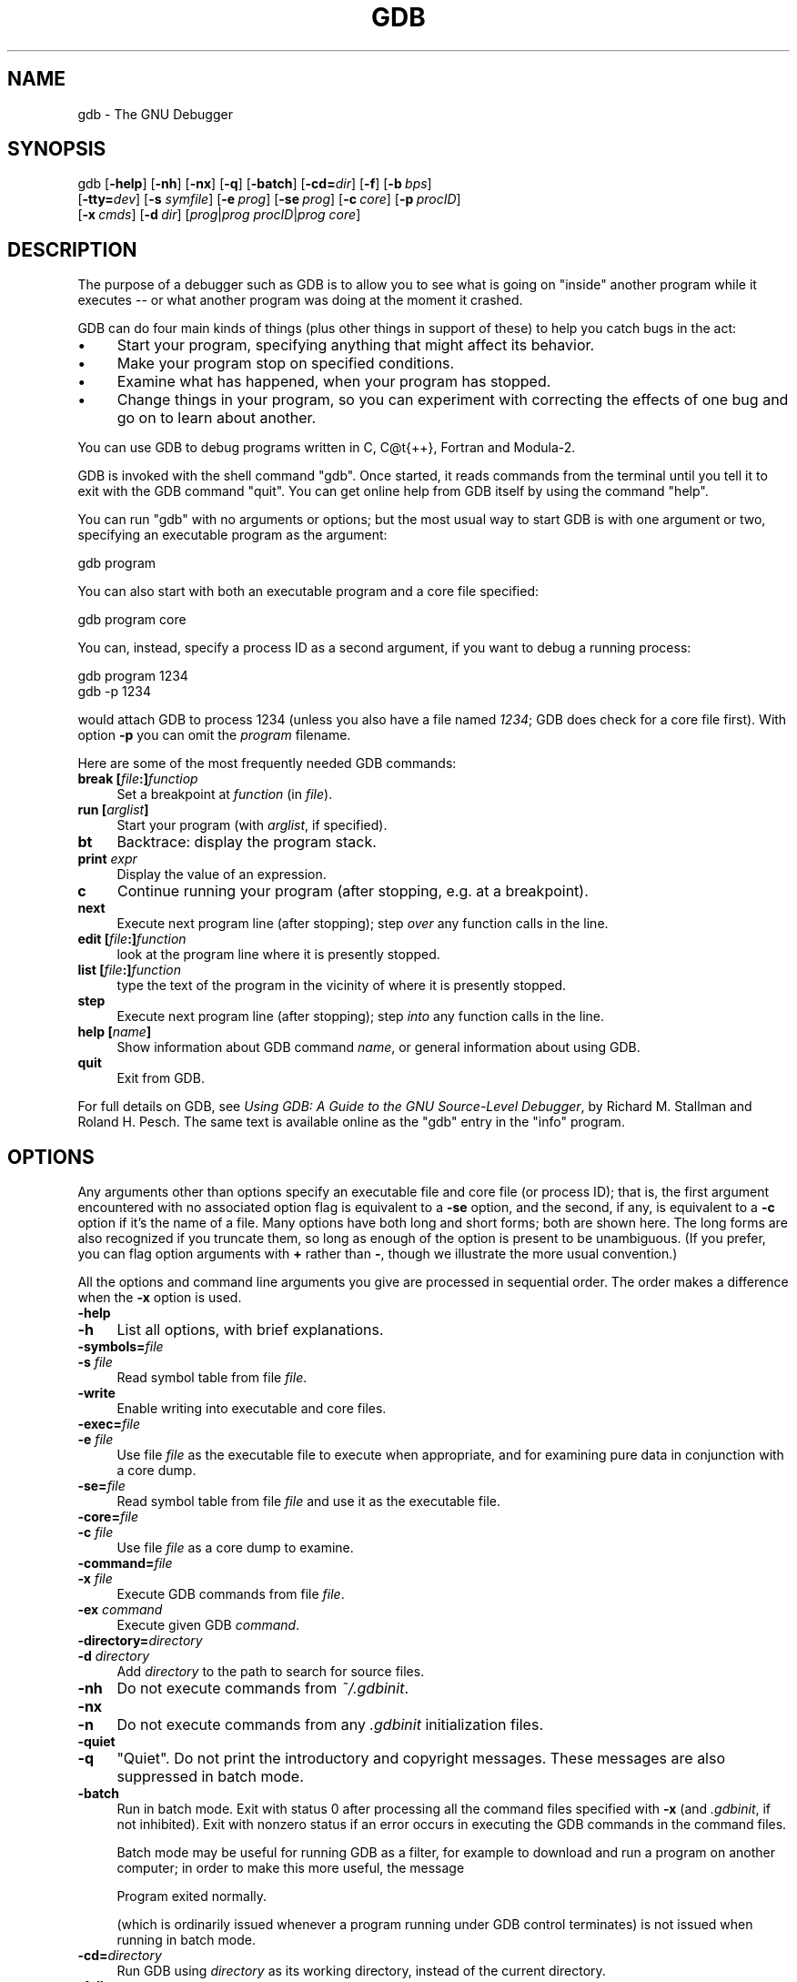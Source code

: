.\" -*- mode: troff; coding: utf-8 -*-
.\" Automatically generated by Pod::Man 5.01 (Pod::Simple 3.43)
.\"
.\" Standard preamble:
.\" ========================================================================
.de Sp \" Vertical space (when we can't use .PP)
.if t .sp .5v
.if n .sp
..
.de Vb \" Begin verbatim text
.ft CW
.nf
.ne \\$1
..
.de Ve \" End verbatim text
.ft R
.fi
..
.\" \*(C` and \*(C' are quotes in nroff, nothing in troff, for use with C<>.
.ie n \{\
.    ds C` ""
.    ds C' ""
'br\}
.el\{\
.    ds C`
.    ds C'
'br\}
.\"
.\" Escape single quotes in literal strings from groff's Unicode transform.
.ie \n(.g .ds Aq \(aq
.el       .ds Aq '
.\"
.\" If the F register is >0, we'll generate index entries on stderr for
.\" titles (.TH), headers (.SH), subsections (.SS), items (.Ip), and index
.\" entries marked with X<> in POD.  Of course, you'll have to process the
.\" output yourself in some meaningful fashion.
.\"
.\" Avoid warning from groff about undefined register 'F'.
.de IX
..
.nr rF 0
.if \n(.g .if rF .nr rF 1
.if (\n(rF:(\n(.g==0)) \{\
.    if \nF \{\
.        de IX
.        tm Index:\\$1\t\\n%\t"\\$2"
..
.        if !\nF==2 \{\
.            nr % 0
.            nr F 2
.        \}
.    \}
.\}
.rr rF
.\" ========================================================================
.\"
.IX Title "GDB 1"
.TH GDB 1 2025-01-22 gdb-7.8 "GNU Development Tools"
.\" For nroff, turn off justification.  Always turn off hyphenation; it makes
.\" way too many mistakes in technical documents.
.if n .ad l
.nh
.SH NAME
gdb \- The GNU Debugger
.SH SYNOPSIS
.IX Header "SYNOPSIS"
gdb [\fB\-help\fR] [\fB\-nh\fR] [\fB\-nx\fR] [\fB\-q\fR]
[\fB\-batch\fR] [\fB\-cd=\fR\fIdir\fR] [\fB\-f\fR]
[\fB\-b\fR\ \fIbps\fR]
    [\fB\-tty=\fR\fIdev\fR] [\fB\-s\fR \fIsymfile\fR]
[\fB\-e\fR\ \fIprog\fR] [\fB\-se\fR\ \fIprog\fR]
[\fB\-c\fR\ \fIcore\fR] [\fB\-p\fR\ \fIprocID\fR]
    [\fB\-x\fR\ \fIcmds\fR] [\fB\-d\fR\ \fIdir\fR]
[\fIprog\fR|\fIprog\fR \fIprocID\fR|\fIprog\fR \fIcore\fR]
.SH DESCRIPTION
.IX Header "DESCRIPTION"
The purpose of a debugger such as GDB is to allow you to see what is
going on "inside" another program while it executes \-\- or what another
program was doing at the moment it crashed.
.PP
GDB can do four main kinds of things (plus other things in support of
these) to help you catch bugs in the act:
.IP \(bu 4
Start your program, specifying anything that might affect its behavior.
.IP \(bu 4
Make your program stop on specified conditions.
.IP \(bu 4
Examine what has happened, when your program has stopped.
.IP \(bu 4
Change things in your program, so you can experiment with correcting the
effects of one bug and go on to learn about another.
.PP
You can use GDB to debug programs written in C, C@t{++}, Fortran and
Modula\-2.
.PP
GDB is invoked with the shell command \f(CW\*(C`gdb\*(C'\fR.  Once started, it reads
commands from the terminal until you tell it to exit with the GDB
command \f(CW\*(C`quit\*(C'\fR.  You can get online help from GDB itself
by using the command \f(CW\*(C`help\*(C'\fR.
.PP
You can run \f(CW\*(C`gdb\*(C'\fR with no arguments or options; but the most
usual way to start GDB is with one argument or two, specifying an
executable program as the argument:
.PP
.Vb 1
\&        gdb program
.Ve
.PP
You can also start with both an executable program and a core file specified:
.PP
.Vb 1
\&        gdb program core
.Ve
.PP
You can, instead, specify a process ID as a second argument, if you want
to debug a running process:
.PP
.Vb 2
\&        gdb program 1234
\&        gdb \-p 1234
.Ve
.PP
would attach GDB to process \f(CW1234\fR (unless you also have a file
named \fI1234\fR; GDB does check for a core file first).
With option \fB\-p\fR you can omit the \fIprogram\fR filename.
.PP
Here are some of the most frequently needed GDB commands:
.IP "\fBbreak [\fR\fIfile\fR\fB:]\fR\fIfunctiop\fR" 4
.IX Item "break [file:]functiop"
Set a breakpoint at \fIfunction\fR (in \fIfile\fR).
.IP "\fBrun [\fR\fIarglist\fR\fB]\fR" 4
.IX Item "run [arglist]"
Start your program (with \fIarglist\fR, if specified).
.IP \fBbt\fR 4
.IX Item "bt"
Backtrace: display the program stack.
.IP "\fBprint\fR \fIexpr\fR" 4
.IX Item "print expr"
Display the value of an expression.
.IP \fBc\fR 4
.IX Item "c"
Continue running your program (after stopping, e.g. at a breakpoint).
.IP \fBnext\fR 4
.IX Item "next"
Execute next program line (after stopping); step \fIover\fR any
function calls in the line.
.IP "\fBedit [\fR\fIfile\fR\fB:]\fR\fIfunction\fR" 4
.IX Item "edit [file:]function"
look at the program line where it is presently stopped.
.IP "\fBlist [\fR\fIfile\fR\fB:]\fR\fIfunction\fR" 4
.IX Item "list [file:]function"
type the text of the program in the vicinity of where it is presently stopped.
.IP \fBstep\fR 4
.IX Item "step"
Execute next program line (after stopping); step \fIinto\fR any
function calls in the line.
.IP "\fBhelp [\fR\fIname\fR\fB]\fR" 4
.IX Item "help [name]"
Show information about GDB command \fIname\fR, or general information
about using GDB.
.IP \fBquit\fR 4
.IX Item "quit"
Exit from GDB.
.PP
For full details on GDB,
see \fIUsing GDB: A Guide to the GNU Source-Level Debugger\fR,
by Richard M. Stallman and Roland H. Pesch.  The same text is available online
as the \f(CW\*(C`gdb\*(C'\fR entry in the \f(CW\*(C`info\*(C'\fR program.
.SH OPTIONS
.IX Header "OPTIONS"
Any arguments other than options specify an executable
file and core file (or process ID); that is, the first argument
encountered with no
associated option flag is equivalent to a \fB\-se\fR option, and the second,
if any, is equivalent to a \fB\-c\fR option if it's the name of a file.
Many options have
both long and short forms; both are shown here.  The long forms are also
recognized if you truncate them, so long as enough of the option is
present to be unambiguous.  (If you prefer, you can flag option
arguments with \fB+\fR rather than \fB\-\fR, though we illustrate the
more usual convention.)
.PP
All the options and command line arguments you give are processed
in sequential order.  The order makes a difference when the \fB\-x\fR
option is used.
.IP \fB\-help\fR 4
.IX Item "-help"
.PD 0
.IP \fB\-h\fR 4
.IX Item "-h"
.PD
List all options, with brief explanations.
.IP \fB\-symbols=\fR\fIfile\fR 4
.IX Item "-symbols=file"
.PD 0
.IP "\fB\-s\fR \fIfile\fR" 4
.IX Item "-s file"
.PD
Read symbol table from file \fIfile\fR.
.IP \fB\-write\fR 4
.IX Item "-write"
Enable writing into executable and core files.
.IP \fB\-exec=\fR\fIfile\fR 4
.IX Item "-exec=file"
.PD 0
.IP "\fB\-e\fR \fIfile\fR" 4
.IX Item "-e file"
.PD
Use file \fIfile\fR as the executable file to execute when
appropriate, and for examining pure data in conjunction with a core
dump.
.IP \fB\-se=\fR\fIfile\fR 4
.IX Item "-se=file"
Read symbol table from file \fIfile\fR and use it as the executable
file.
.IP \fB\-core=\fR\fIfile\fR 4
.IX Item "-core=file"
.PD 0
.IP "\fB\-c\fR \fIfile\fR" 4
.IX Item "-c file"
.PD
Use file \fIfile\fR as a core dump to examine.
.IP \fB\-command=\fR\fIfile\fR 4
.IX Item "-command=file"
.PD 0
.IP "\fB\-x\fR \fIfile\fR" 4
.IX Item "-x file"
.PD
Execute GDB commands from file \fIfile\fR.
.IP "\fB\-ex\fR \fIcommand\fR" 4
.IX Item "-ex command"
Execute given GDB \fIcommand\fR.
.IP \fB\-directory=\fR\fIdirectory\fR 4
.IX Item "-directory=directory"
.PD 0
.IP "\fB\-d\fR \fIdirectory\fR" 4
.IX Item "-d directory"
.PD
Add \fIdirectory\fR to the path to search for source files.
.IP \fB\-nh\fR 4
.IX Item "-nh"
Do not execute commands from \fI~/.gdbinit\fR.
.IP \fB\-nx\fR 4
.IX Item "-nx"
.PD 0
.IP \fB\-n\fR 4
.IX Item "-n"
.PD
Do not execute commands from any \fI.gdbinit\fR initialization files.
.IP \fB\-quiet\fR 4
.IX Item "-quiet"
.PD 0
.IP \fB\-q\fR 4
.IX Item "-q"
.PD
"Quiet".  Do not print the introductory and copyright messages.  These
messages are also suppressed in batch mode.
.IP \fB\-batch\fR 4
.IX Item "-batch"
Run in batch mode.  Exit with status \f(CW0\fR after processing all the command
files specified with \fB\-x\fR (and \fI.gdbinit\fR, if not inhibited).
Exit with nonzero status if an error occurs in executing the GDB
commands in the command files.
.Sp
Batch mode may be useful for running GDB as a filter, for example to
download and run a program on another computer; in order to make this
more useful, the message
.Sp
.Vb 1
\&        Program exited normally.
.Ve
.Sp
(which is ordinarily issued whenever a program running under GDB control
terminates) is not issued when running in batch mode.
.IP \fB\-cd=\fR\fIdirectory\fR 4
.IX Item "-cd=directory"
Run GDB using \fIdirectory\fR as its working directory,
instead of the current directory.
.IP \fB\-fullname\fR 4
.IX Item "-fullname"
.PD 0
.IP \fB\-f\fR 4
.IX Item "-f"
.PD
Emacs sets this option when it runs GDB as a subprocess.  It tells
GDB to output the full file name and line number in a standard,
recognizable fashion each time a stack frame is displayed (which
includes each time the program stops).  This recognizable format looks
like two \fB\e032\fR characters, followed by the file name, line number
and character position separated by colons, and a newline.  The
Emacs-to-GDB interface program uses the two \fB\e032\fR
characters as a signal to display the source code for the frame.
.IP "\fB\-b\fR \fIbps\fR" 4
.IX Item "-b bps"
Set the line speed (baud rate or bits per second) of any serial
interface used by GDB for remote debugging.
.IP \fB\-tty=\fR\fIdevice\fR 4
.IX Item "-tty=device"
Run using \fIdevice\fR for your program's standard input and output.
.SH "SEE ALSO"
.IX Header "SEE ALSO"
The full documentation for GDB is maintained as a Texinfo manual.
If the \f(CW\*(C`info\*(C'\fR and \f(CW\*(C`gdb\*(C'\fR programs and GDB's Texinfo
documentation are properly installed at your site, the command
.PP
.Vb 1
\&        info gdb
.Ve
.PP
should give you access to the complete manual.
.PP
\&\fIUsing GDB: A Guide to the GNU Source-Level Debugger\fR,
Richard M. Stallman and Roland H. Pesch, July 1991.
.SH COPYRIGHT
.IX Header "COPYRIGHT"
Copyright (c) 1988\-2014 Free Software Foundation, Inc.
.PP
Permission is granted to copy, distribute and/or modify this document
under the terms of the GNU Free Documentation License, Version 1.3 or
any later version published by the Free Software Foundation; with the
Invariant Sections being "Free Software" and "Free Software Needs
Free Documentation", with the Front-Cover Texts being "A GNU Manual,"
and with the Back-Cover Texts as in (a) below.
.PP
(a) The FSF's Back-Cover Text is: "You are free to copy and modify
this GNU Manual.  Buying copies from GNU Press supports the FSF in
developing GNU and promoting software freedom."
